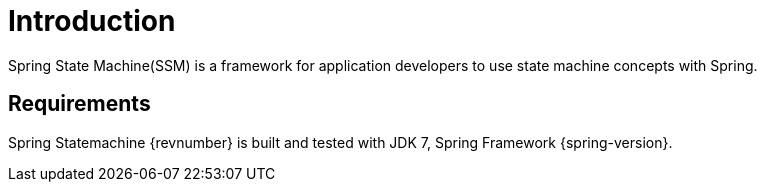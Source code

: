 [[introduction]]
= Introduction

Spring State Machine(SSM) is a framework for application developers to
use state machine concepts with Spring.

== Requirements

Spring Statemachine {revnumber} is built and tested with JDK 7, Spring
Framework {spring-version}.
